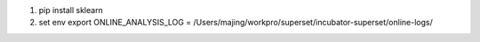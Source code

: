 1. pip install sklearn
2. set env
   export ONLINE_ANALYSIS_LOG = /Users/majing/workpro/superset/incubator-superset/online-logs/